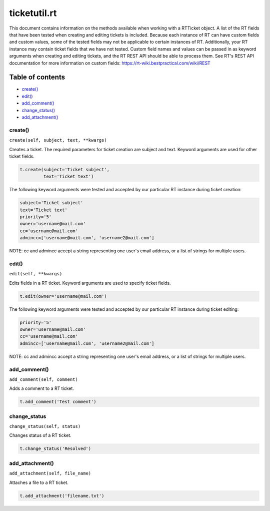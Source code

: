 ticketutil.rt
=============

This document contains information on the methods available when working
with a RTTicket object. A list of the RT fields that have been tested
when creating and editing tickets is included. Because each instance of
RT can have custom fields and custom values, some of the tested fields
may not be applicable to certain instances of RT. Additionally, your RT
instance may contain ticket fields that we have not tested. Custom field
names and values can be passed in as keyword arguments when creating and
editing tickets, and the RT REST API should be able to process them. See
RT's REST API documentation for more information on custom fields:
https://rt-wiki.bestpractical.com/wiki/REST


Table of contents
^^^^^^^^^^^^^^^^^

-  `create() <#create>`__
-  `edit() <#edit>`__
-  `add\_comment() <#comment>`__
-  `change\_status() <#status>`__
-  `add\_attachment() <#add_attachment>`__


create()
--------

``create(self, subject, text, **kwargs)``

Creates a ticket. The required parameters for ticket creation are
subject and text. Keyword arguments are used for other ticket fields.

.. code:: python

    t.create(subject='Ticket subject',
             text='Ticket text')

The following keyword arguments were tested and accepted by our
particular RT instance during ticket creation:

.. code:: python

    subject='Ticket subject'
    text='Ticket text'
    priority='5'
    owner='username@mail.com'
    cc='username@mail.com'
    admincc=['username@mail.com', 'username2@mail.com']

NOTE: cc and admincc accept a string representing one user's email
address, or a list of strings for multiple users.


edit()
------

``edit(self, **kwargs)``

Edits fields in a RT ticket. Keyword arguments are used to specify
ticket fields.

.. code:: python

    t.edit(owner='username@mail.com')

The following keyword arguments were tested and accepted by our
particular RT instance during ticket editing:

.. code:: python

    priority='5'
    owner='username@mail.com'
    cc='username@mail.com'
    admincc=['username@mail.com', 'username2@mail.com']

NOTE: cc and admincc accept a string representing one user's email
address, or a list of strings for multiple users.


add_comment()
-------------

``add_comment(self, comment)``

Adds a comment to a RT ticket.

.. code:: python

    t.add_comment('Test comment')


change_status
-------------

``change_status(self, status)``

Changes status of a RT ticket.

.. code:: python

    t.change_status('Resolved')


add_attachment()
----------------

``add_attachment(self, file_name)``

Attaches a file to a RT ticket.

.. code:: python

    t.add_attachment('filename.txt')

